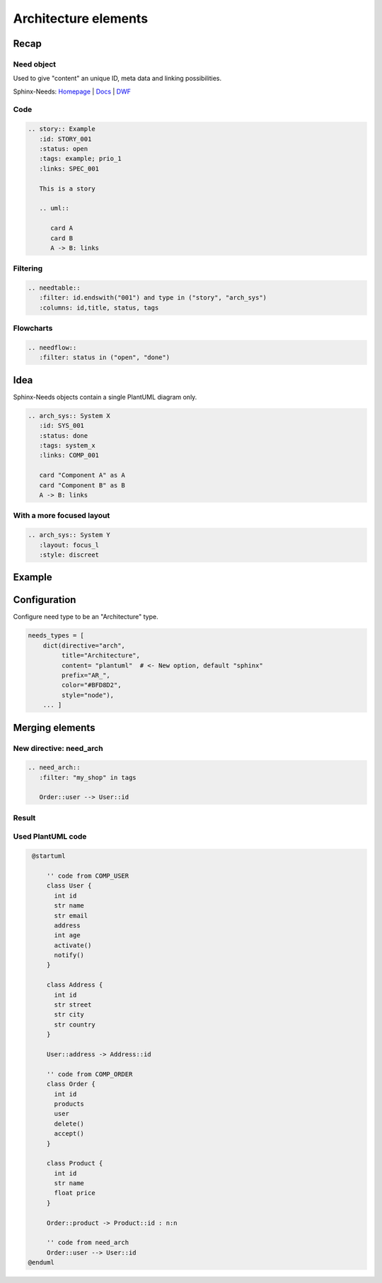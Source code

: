 Architecture elements
=====================

Recap
-----

Need object
~~~~~~~~~~~

.. story:: Example
   :id: STORY_001
   :status: open
   :tags: example; prio_1
   :links: SPEC_001

   This is a story

   .. uml::

      card A
      card B
      A -> B: links

.. spec:: Example
   :id: SPEC_001
   :hide:


Used to give "content" an unique ID, meta data and linking possibilities.


.. container:: small

   Sphinx-Needs: `Homepage <https://sphinx-needs.com/>`_ |
   `Docs <https://sphinxcontrib-needs.readthedocs.io/en/latest/>`_ |
   `DWF <https://useblocks.com/dwf>`_

Code
~~~~

.. code-block:: rst

   .. story:: Example
      :id: STORY_001
      :status: open
      :tags: example; prio_1
      :links: SPEC_001

      This is a story

      .. uml::

         card A
         card B
         A -> B: links

Filtering
~~~~~~~~~

.. code-block:: rst

   .. needtable::
      :filter: id.endswith("001") and type in ("story", "arch_sys")
      :columns: id,title, status, tags


.. needtable::
   :filter: id.endswith("001") and type in ("story", "arch_sys")
   :columns: id,title, status, tags
   :style: table

Flowcharts
~~~~~~~~~~

.. code-block:: rst

   .. needflow::
      :filter: status in ("open", "done")


.. needflow::
   :filter: status in ("open", "done") or not status


Idea
----

Sphinx-Needs objects contain a single PlantUML diagram only.

.. code-block:: rst

   .. arch_sys:: System X
      :id: SYS_001
      :status: done
      :tags: system_x
      :links: COMP_001

      card "Component A" as A
      card "Component B" as B
      A -> B: links


.. revealjs-break::
   :notitle:

.. arch_sys:: System X
   :id: SYS_001
   :status: done
   :tags: system_x
   :links: COMP_001

   .. uml::

      card "Component A" as A
      card "Component B" as B
      A -> B: links

.. arch_comp:: Example
   :id: COMP_001
   :hide:

With a more focused layout
~~~~~~~~~~~~~~~~~~~~~~~~~~

.. arch_sys:: System Y
   :id: SYS_002
   :status: done
   :tags: system_x
   :links: COMP_001
   :layout: focus_l
   :style: discreet, discreet_border

   .. uml::

      card "Component A" as A
      card "Component B" as B
      A -> B: links

.. code-block:: rst

   .. arch_sys:: System Y
      :layout: focus_l
      :style: discreet

Example
-------

.. arch_comp:: User Management
   :id: COMP_USER
   :tags: my_shop
   :layout: arch

   .. uml::

      @startuml
       class User {
         int id
         str name
         str email
         address
         int age
         activate()
         notify()
       }

       class Address {
         int id
         str street
         str city
         str country
       }

       User::address -> Address::id
      @enduml

.. arch_comp:: Order System
   :id: COMP_ORDER
   :tags: my_shop
   :layout: arch

   .. uml::

      @startuml
       class Order {
         int id
         products
         user
         delete()
         accept()
       }

       class Product {
         int id
         str name
         float price
       }

       Order::product -> Product::id : n:n
      @enduml


Configuration
-------------

Configure need type to be an "Architecture" type.

.. code-block:: python

   needs_types = [
       dict(directive="arch",
            title="Architecture",
            content= "plantuml"  # <- New option, default "sphinx"
            prefix="AR_",
            color="#BFD8D2",
            style="node"),
       ... ]

Merging elements
----------------

New directive: need_arch
~~~~~~~~~~~~~~~~~~~~~~~~

.. code-block::

   .. need_arch::
      :filter: "my_shop" in tags

      Order::user --> User::id

Result
~~~~~~

.. uml::

   @startuml

       '' code from COMP_USER
       class User {
         int id
         str name
         str email
         address
         int age
         activate()
         notify()
       }

       class Address {
         int id
         str street
         str city
         str country
       }

       User::address -> Address::id

       '' code from COMP_ORDER
       class Order {
         int id
         products
         user
         delete()
         accept()
       }

       class Product {
         int id
         str name
         float price
       }

       Order::product -> Product::id : n:n

       '' code from need_arch
       Order::user --> User::id
      @enduml

Used PlantUML code
~~~~~~~~~~~~~~~~~~

.. code-block:: text

   @startuml

       '' code from COMP_USER
       class User {
         int id
         str name
         str email
         address
         int age
         activate()
         notify()
       }

       class Address {
         int id
         str street
         str city
         str country
       }

       User::address -> Address::id

       '' code from COMP_ORDER
       class Order {
         int id
         products
         user
         delete()
         accept()
       }

       class Product {
         int id
         str name
         float price
       }

       Order::product -> Product::id : n:n

       '' code from need_arch
       Order::user --> User::id
  @enduml